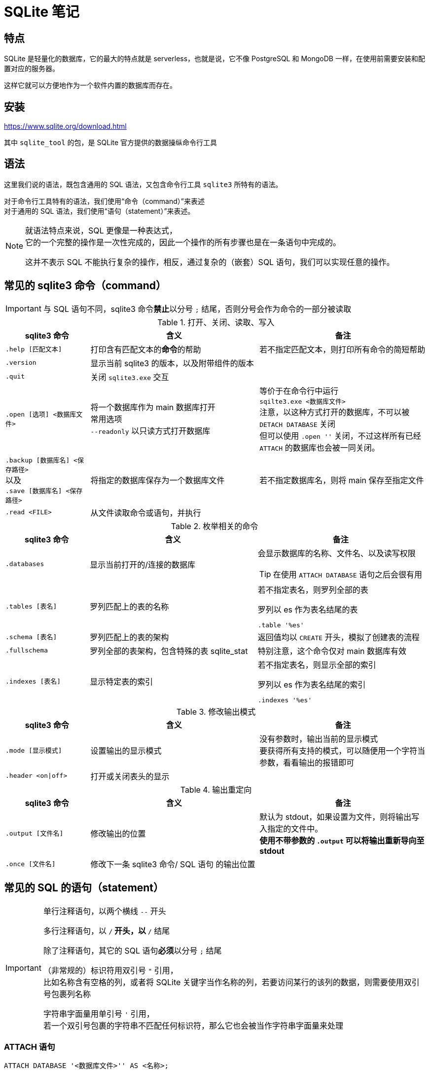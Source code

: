 = SQLite 笔记
:source-language: SQL

== 特点

SQLite 是轻量化的数据库，它的最大的特点就是 serverless，也就是说，它不像 PostgreSQL 和 MongoDB 一样，在使用前需要安装和配置对应的服务器。

这样它就可以方便地作为一个软件内置的数据库而存在。

== 安装

link:https://www.sqlite.org/download.html[]

其中 `sqlite_tool` 的包，是 SQLite 官方提供的数据操纵命令行工具

== 语法

这里我们说的语法，既包含通用的 SQL 语法，又包含命令行工具 `sqlite3` 所特有的语法。

对于命令行工具特有的语法，我们使用“命令（command）”来表述 +
对于通用的 SQL 语法，我们使用“语句（statement）”来表述。

[NOTE]
====
就语法特点来说，SQL 更像是一种表达式， +
它的一个完整的操作是一次性完成的，因此一个操作的所有步骤也是在一条语句中完成的。

这并不表示 SQL 不能执行复杂的操作，相反，通过复杂的（嵌套）SQL 语句，我们可以实现任意的操作。
====

== 常见的 sqlite3 命令（command）

[IMPORTANT]
====
与 SQL 语句不同，sqlite3 命令**禁止**以分号 `;` 结尾，否则分号会作为命令的一部分被读取
====

[cols="^.^1m,^.^2,.^2a"]
.打开、关闭、读取、写入
|===
| sqlite3 命令 | 含义 | 备注

| .help [匹配文本]
| 打印含有匹配文本的**命令**的帮助
| 若不指定匹配文本，则打印所有命令的简短帮助

| .version
| 显示当前 sqlite3 的版本，以及附带组件的版本
|

| .quit
| 关闭 `sqlite3.exe` 交互
|

| .open [选项] <数据库文件>
| 将一个数据库作为 main 数据库打开 +
常用选项 +
`--readonly` 以只读方式打开数据库
| 等价于在命令行中运行 +
`sqilte3.exe <数据库文件>` +
注意，以这种方式打开的数据库，不可以被 `DETACH DATABASE` 关闭 +
但可以使用 `.open ''` 关闭，不过这样所有已经 `ATTACH` 的数据库也会被一同关闭。

d| `.backup [数据库名] <保存路径>` +
以及 +
`.save [数据库名] <保存路径>`
| 将指定的数据库保存为一个数据库文件
| 若不指定数据库名，则将 main 保存至指定文件

| .read <FILE>
| 从文件读取命令或语句，并执行
|
|===


[cols="^.^1m,^.^2,.^2a"]
.枚举相关的命令
|===
| sqlite3 命令 | 含义 | 备注

| .databases
| 显示当前打开的/连接的数据库
| 会显示数据库的名称、文件名、以及读写权限

[TIP]
====
在使用 `ATTACH DATABASE` 语句之后会很有用
====

| .tables [表名]
| 罗列匹配上的表的名称
| 若不指定表名，则罗列全部的表

[source, sqlite3]
.罗列以 es 作为表名结尾的表
----
.table '%es'
----

| .schema [表名]
| 罗列匹配上的表的架构
| 返回值均以 `CREATE` 开头，模拟了创建表的流程

| .fullschema
| 罗列全部的表架构，包含特殊的表 sqlite_stat
| 特别注意，这个命令仅对 main 数据库有效

| .indexes [表名]
| 显示特定表的索引
| 若不指定表名，则显示全部的索引

[source, sqlite3]
.罗列以 es 作为表名结尾的索引
----
.indexes '%es'
----
|===

[cols="^.^1m,^.^2,.^2a"]
.修改输出模式
|===
| sqlite3 命令 | 含义 | 备注

| .mode [显示模式]
| 设置输出的显示模式
| 没有参数时，输出当前的显示模式 +
要获得所有支持的模式，可以随便用一个字符当参数，看看输出的报错即可

| .header <on\|off>
| 打开或关闭表头的显示
|
|===

[cols="^.^1m,^.^2,.^2a"]
.输出重定向
|===
| sqlite3 命令 | 含义 | 备注

| .output [文件名]
| 修改输出的位置
| 默认为 stdout，如果设置为文件，则将输出写入指定的文件中。 +
**使用不带参数的 `.output` 可以将输出重新导向至 stdout**

| .once [文件名]
| 修改下一条 sqlite3 命令/ SQL 语句 的输出位置
|
|===

== 常见的 SQL 的语句（statement）

[IMPORTANT]
====
单行注释语句，以两个横线 `--` 开头

多行注释语句，以 `/*` 开头，以 `*/` 结尾

除了注释语句，其它的 SQL 语句**必须**以分号 `;` 结尾

（非常规的）标识符用双引号 `"` 引用， +
比如名称含有空格的列，或者将 SQLite 关键字当作名称的列，若要访问某行的该列的数据，则需要使用双引号包裹列名称

字符串字面量用单引号 `'` 引用， +
若一个双引号包裹的字符串不匹配任何标识符，那么它也会被当作字符串字面量来处理
====

=== ATTACH 语句

[source]
----
ATTACH DATABASE '<数据库文件>'' AS <名称>;
----

在同一个 sqlite3 会话中再打开一个数据库

如果 <数据库文件名> 为空（`''`），则在**内存中**创建一个数据库。

特别注意 **数据库文件名必须使用引号包裹**

`AS` 后跟随的 <名称>，是当前 sqlite3 会话中该数据库的代指。

=== DETACH 语句

[source]
----
DETACH DATABASE <数据库文件>;
----

关闭一个已经打开的数据库

=== SELECT 语句

[source]
----
SELECT ...
----

与其说 `SELECT` 是选择语句，不如说 `SELECT` 是打印语句，比如说，

[source]
----
SELECT 1+1;
----

就可以计算 1+1 的结果。

`SELECT` 主要用于查询数据库内容，最常见的语法是

[source]
----
SELECT <键名1>[,<键名2>...] FROM <表名>;
SELECT * FROM <表名>; -- 显示一个表中所有的列的值
----

比如说，

[source]
----
SELECT id, name FROM people;
----

就可以用来从 people 这个表中获取 id 键和 name 键的值。

[IMPORTANT]
====
如果指定的键名表中不存在，则 sqlite3 会返回错误

因此在实际的使用中，我们也应该避免随意地使用星号 `*` 作为键名地匹配， +
而是明确指出要访问的键，防止获得不匹配的键
====

除了基础的 `SELECT` 语句语法，`SELECT` 还支持追加其它更加复杂的语句，因此说 `SELECT` 是最复杂的 SQL 语句也不为过。

它支持追加的语句还包含

* xref:_order_by_语句[`ORDER BY`] 用于排序结果
* xref:_distinct_语句[`DISTINCT`] 仅返回互不相同的值
* xref:_where_语句[`WHERE`] 预先筛选值
* xref:_limit_offset_语句[`LIMIT OFFSET`] 限制返回行的数量
* xref:_inner_join_语句[`INNER JOIN`] 或 xref:_left_join_语句[`LEFT JOIN`] 使用 join 从多个表中获得数据
* xref:_group_by_语句[`GROUP BY`]  将返回值编组，并对每个组进行统计
* xref:_having_语句[`HAVING`] 以过滤组

=== ORDER BY 语句

[source]
----
SELECT
    ...
FROM
    ...
ORDER BY
    <键名1> [ASC], -- 正序
    [<键名2> DESC], -- 逆序
    [<键名3> NULLS LAST]; -- 将空值移动至最后
----

[IMPORTANT]
====
如果一个 SQL 语句中同时包含 `WHERE` 和 `ORDER BY`

那么先写 `WHERE` 再写 `ORDER BY`
====

排序语句，用来排序 `SELECT` 的结果，指定键名，以及对应的升序/降序模式， +
如果排序结果中有多行的值相同，则可指定更多的键名以作为 n 次排序。

比如

[source]
----
SELECT
    name,
    milliseconds,
    albumid
FROM
    tracks
ORDER BY
    albumid ASC;
----


=== DISTINCT 语句

[source]
----
SELECT DISTINCT <键名1>[, <键名2> ...]
FROM <表名>
----

对于指定的键名，仅返回互不相同的值 +
若指定了多个键名，则多个键名对应的值必须全部相同，才会被认为是“相同的值”。

对于 NULL，所有的 NULL 都会被认为是相同的。

比如

[source]
----
/*
查看有多少不同国家、不同城市的客户，
只有同时具有相同的城市名和国家名，才会被认为是相同的
*/

SELECT DISTINCT
    city,
    country
FROM
    customers
ORDER BY
    country,
    city;
----


=== WHERE 语句

[source]
----
SELECT
    ...
FROM
    ...
WHERE
    <搜索条件>;
----

预先筛选值

[NOTE]
====
除了 `SELECT` 语句，`WHERE` 还可以用于 `UPDATE` 和 `DELETE` 语句中
====

sqlite3 执行具有 `WHERE` 语句的 `SELECT` 语句遵循以下步骤

. 从 `FROM` 语句获取表
. 依照 `WHERE` 语句筛选表的内容
. 依照 `SELECT` 语句构成最终的结果

其中 <搜索条件> 语句为以下的形式

[source]
----
<左表达式> <比较操作符> <右表达式>
----

<搜索条件> 语句举例

[source]
----
-- 某列为某值
WHERE column_1 = 100;

-- 某列在某集合中
WHERE column_2 IN (1,2,3);

-- 某列可匹配某样式
WHERE column_3 LIKE 'An%';

-- 某列在某两个值之间
WHERE column_4 BETWEEN 10 AND 20;
----


[cols="^1m, ^1"]
.SQLite 的比较操作符
|===
| 操作符 | 含义

| =
| 等于

d| `<>` 或 `!=`
| 不等于

| <
| 小于

| >
| 大于

| \<=
| 小于等于

| >=
| 大于等于
|===

[IMPORTANT]
====
SQLite 不提供布尔值，因此，`1` 表示真，`0` 表示假。

SQLite 逻辑操作符会返回三种值 `1`、`0` 或者 `NULL`。
====

[cols="^1m, ^3, ^1"]
.SQLite 的逻辑操作符
|===
| 操作符 | 含义 | 简单记忆

| ALL
| 当且仅当所有表达式为 `1` 时，返回 `1`
| 全部

| ANY
| 当任意一个表达式为 `1` 时，返回 `1`
| 任意

| AND
| 当且仅当两个表达式均为 `1` 时，返回 `1`，否则返回 `0`
| 且

| OR
| 若两个表达式中有一个为 `1` 时，就返回 `1`
| 或

| NOT
| 对返回的结果取反
| 取反

| BETWEEN .. AND ..
| 当值处于某两个值（含）之间时，返回 `1`
| range()

| EXISTS
| 当自搜索包含任何列，就返回 `1`
| 存在

| LIKE
| 若能匹配样式
| glob
|===

=== LIMIT 语句

[TIP]
====
总的来说过，总是应该在排序（`ORDER BY`）之后，再限制输出长度和位置（`LIMIT`）
====

[source]
----
SELECT
    ...
FROM
    ...
LIMIT <行数>; #-- 将返回的行数限制为 <行数>
----

[source]
----
SELECT
    ...
FROM
    ...
LIMIT <行数> OFFSET <偏移行数>; -- 从结果头偏移指定行后，限制返回的行数
----

[source]
----
SELECT
    ...
FROM
    ...
LIMIT <偏移行数>, <限制行数> -- 上面的 LIMIT ... OFFSET ... 的简写形式
----

=== BETWEEN 语句

****
`BETWEEN` 是 `WHERE` 的子语句，必须在 `WHERE` 中使用。
****

[source]
----
<键名> [NOT] BETWEEN <最低值> AND <最高值>;
----

筛选值在（或不在）某个范围之间。

可用于 `SELECT` / `DELETE` / `UPDATE` / `REPLACE`

[IMPORTANT]
====
`BETWEEN` 所选定的范围是包含最低值和最高值本身的

由于 `BETWEEN` 是包含端值的，因此 `NOT BETWEEN` 就不包含端值了
====

[NOTE]
====
`BETWEEN` 可以产生的范围，除了数值范围之外，还可以接受日期/时间范围
====

[source]
.案例
----
/*
从 tracks 表中筛选 TrackId 在 10 到 20 之间的 track，
并显示它们的 TrackId、名称以及作家
*/

SELECT
    TrackId, Name, Composer
FROM
    tracks
WHERE
    TrackId BETWEEN 10 and 20;
----

=== IN 语句

****
`IN` 是 `WHERE` 的子语句，必须在 `WHERE` 中使用。
****

[source]
----
<键名> [NOT] IN (<枚举值1>[, <枚举值2> ...]);
----

用一系列枚举值筛选数据

[source]
----
-- 从 customs 表中查找国家为 Canada 和 Spain 的客户的名字和国籍
SELECT
    FirstName,LastName,Country
FROM customers
WHERE
    Country IN ('Canada', 'Spain') # 特别注意这里的双引号
ORDER BY
    Country;
----

上面的操作等价于

[source]
----
/*
从 customs 表中查找国家为 Canada 和 Spain 的客户的名字和国籍
但是使用 IS 和 OR 语法
*/

SELECT
    FirstName,LastName,Country
FROM
    customers
WHERE
    Country IS 'Canada' OR Country IS 'Spain' # IS 也可以用等号 = 代替
ORDER BY
    Country;
----

使用嵌套查找返回特定的数据

[source]
----
/*
查找 Queen 乐队唱过的歌
使用了两次子查找的返回值

这里有一个值的学习的地方，案例数据库中
不同的表之间是用各种 Id 关联上的，而非直接用值关联上
这样就让各种数据“解耦和”了。
*/

-- 最后通过 AlbumId 筛选出唱过的歌曲
SELECT
    Name
FROM
    tracks
WHERE
    -- 再通过 ArtistId，从 albums 表中找到属于他们的 AlbumId
    AlbumId IN (
        SELECT
            AlbumId
        FROM
            albums
        WHERE
            -- 先从 artists 表中找到 Queen 乐队的 ArtistId
            ArtistId IN (
                SELECT
                    ArtistId
                FROM
                    artists
                WHERE
                    Name IS 'Queen'
            )
    );
----

=== LIKE 语句

****
`LIKE` 是 `WHERE` 的子语句，必须在 `WHERE` 中使用。
****

[source]
----
<键名> LIKE <样式> [ESCAPE <指定的转义字符>]
----

`LIKE` 也可以用于 `UPDATE`、`DELETE` 等语句中

<样式> 支持两种模糊搜索符号

* 百分号 `%`，表示具有零个或多个字符的字符串
* 下划线 `_`，表示一个字符

与正则表达式不同，`LIKE` 语句是全匹配的， +
也就是说 `s%` 表示的是以 s 开头的值， +
比如 `s`、`so`、`sea` 都可以被匹配，但 `mass` 无法匹配上； +
`%es` 则表示以 `es` 结尾的值， +
比如 `es`、`likes`、`goes` 都可以被匹配，但 `especial` 就无法匹配上；
要匹配 `likes` 和 `especial`，可以使用 `%es%` 来表示。

[IMPORTANT]
====
默认情况下，`LIKE` 语句对于 ASCII 是大小写不敏感的，也就是说 `LIKE a` 和 `LIKE A` 是等价的。

如果要让 `LIKE` 语句大小写敏感，需要使用下方的 `PRAGMA` 语句进行设置

[source]
------
PRAGMA case_sensitive_like = true;
------
====

有时候，你可能需要匹配百分号字符 `%` 自身，以及下划线字符 `_` 自身，此时需要追加 `ESCAPE` 语句来指定一个转义字符。比如，

[source]
----
--- 匹配 share 列中，值为 10% 的行
share LIKE '10\%' ESCAPE '\';
----

=== GLOB 语句

[NOTE]
====
还是用 `REGEXP` 语法比较好
====

****
`GLOB` 是 `WHERE` 的子语句，必须在 `WHERE` 中使用。
****

[source]
----
<键名> GLOB <样式>
----

支持 UNIX GLOB 语法

=== REGEXP 语句

****
`REGEXP` 是 `WHERE` 的子语句，必须在 `WHERE` 中使用。
****

[source]
----
<键名> REGEXP <样式>
----

使用正则表达式筛选值

[NOTE]
====
由于此处的正则表达式仅用于查找，而非替换 +
因此不支持向前查找 `(?\<=...)` 以及向后查找 `(?=...)`
====

=== IS NULL 语句

[source]
----
<键名>|<其它表达式> IS [NOT] NULL
----

判定一个值是否为空

[IMPORTANT]
====
在 `IS` 判定中 `NULL IS NULL` 为假
====

=== JOIN 语句

从两个或更多的表中查找数据

由于 JOIN 有多个关联的语法，这里我们直接以案例讲解

[source]
.基础 INNER JOIN 语句
----
/*
由于 albums 表中的艺术家是用 ArtistId 表示的，
虽然它便于管理，但只打印 AristId 并不适合人类的观察
我们希望在打印专辑名的时候，同时打印艺术家的名称，
于是，我们可以使用 INNER JOIN 从两个表中抽取所需的值
*/

SELECT
    -- 由于 ArtistId 这个键名在 albums 和 artists 表中均出现了，
    -- 因此这里需要明确指出显示的是哪个表里的 ArtistId
    AlbumId, Title, Name, albums.ArtistId
FROM
    albums
-- INNER JOIN <要结合的表名>
INNER JOIN artists
    -- ON <筛选依据>
    -- 用来设置一个匹配依据，当第一个表的指定列的值与第二个表的指定列的值匹配时，才将这两个行列举为一个
    -- 下面说的是：若 artists 表中的一行的 ArtistId 值与 albums 表中的一行的  ArtistId 值相同时，将两者和为一行
    ON artists.ArtistId = albums.ArtistId
ORDER BY
    artists.ArtistId,
    albums.AlbumId
LIMIT
    20;
----

[source]
.表格的临时名称
----
/*
由于要 join 的两个表的名称会反复出现，
因此我们可以为表设置一个临时的名称，方便指代
*/

SELECT
    AlbumId, Title, Name, r.ArtistId
FROM
    -- 这里我们手动定义 albums 表的临时名称为 l
    albums l
-- 这里我们手动定义 artists 表的临时名称为 r
INNER JOIN artists r
    ON r.ArtistId = l.ArtistId
ORDER BY
    r.ArtistId,
    l.AlbumId
LIMIT
    20;
----

[source]
.同键名匹配的简写
----
/*
由于我们要匹配的键的键名是相同的（ArtistId），
于是匹配规则还可以如下简写
*/

SELECT
    AlbumId, Title, Name, r.ArtistId
FROM
    albums l
-- 使用 USING() 表示我们要匹配的是
INNER JOIN artists r USING(ArtistId)
ORDER BY
    r.ArtistId,
    l.AlbumId
LIMIT
    20;
----

内合并（`INNER JOIN`）与外合并（`OUTER JOIN`）

我们在匹配两个表的时候，并不能保证两个表的指定键的所有值刚好是完全匹配的， +
举例来说，比如一张专辑可能没有记录艺术家，或者一个艺术家目前还没有创建任何一张专辑， +
对于这种情况，SQL 语句支持以下几种合并方案：

* 内合并（`INNER JOIN`） +
也是 `JOIN` 的默认形式，仅返回能匹配的行，而丢弃两张表种任何无匹配的行 +
简单理解，其表示两个表的交集
* 外合并（`OUTER JOIN`） +
等价于某种非交集的操作
** 左外合并（`LEFT OUTER JOIN`） +
即便左侧的表（`FROM` 语句跟随的表）的值无法与任何右侧的表（`LEFT OUTER JOIN` 语句跟随的表）的值匹配，也一同保留下来， +
此时右侧表的值填充为 `NULL`
** 右外合并（`RIGHT OUTER JOIN`） +
即便右侧的表（`RIGHT OUTER JOIN` 语句跟随的表）的值无法与任何左侧的表（`FROM` 语句跟随的表）的值匹配，也一同保留下来， +
此时左侧表的值填充为 `NULL`
** 全外合并（`FULL OUTER JOIN`） +
保留两侧表中任何不匹配的行，对无值的部分填充 `NULL`

[NOTE]
====
上述内容中的“左侧表格”为 `FROM` 语句引入的表格； +
上述内容中的“右侧表格”为各种 `JOIN` 语句引入的表格
====

上面的四种合并方式有如下的简写关系

* `INNER JOIN` -> `JOIN`
* `LEFT OUTER JOIN` -> `LEFT JOIN`
* `RIGHT OUTER JOIN` -> `RIGHT JOIN`
* `FULL OUTER JOIN` -> `FULL JOIN`

除了上述的匹配型合并，还有一种交叉合并（`CROSS JOIN`）

交叉合并不进行任何匹配过程，直接将左侧的每一行与右侧的每一个行进行合并

假设左侧有 N 行，而右侧有 M 行，则生成的新表格有 N*M 行

[source]
.生成两年的月历
----
/*
注意我们会通过 `TEMPORARY` 语法创建临时的表，
它等价于在内存中创建名为 `temp` 的数据库，然后将所有被标记为临时的表放在这个数据库中，
这样，读写这个数据库不会有磁盘 IO 操作，而且退出这个 sqlite 会话后，表的内容会一同丢弃。
*/

-- 如果你之前有打开任何数据库
-- .open ''

-- 创建临时的年列表
CREATE TEMPORARY TABLE Year(
    Year INTEGER
);

INSERT INTO
    Year(Year)
VALUES
    (2023),(2024);

-- 创建临时的月列表
CREATE TEMPORARY TABLE Month(
    Month TEXT
);

INSERT INTO
    Month(Month)
VALUES
    ('Jan'), ('Feb'), ('Mar'), ('Apr'), ('May'), ('Jun'), ('Jul'), ('Aug'), ('Sep'), ('Oct'),('Dec'),('Nov');

-- 创建最终月历
CREATE TABLE Calendar(
    Year INTEGER,
    Month TEXT
);

-- 使用 CROSS JOIN 生成月历表
INSERT INTO
    Calendar(Year, Month)
SELECT
    *
FROM
    Year
CROSS JOIN
    Month;
----

在 JOIN 的用法中，有一种比较特殊的用法，被称为自结合（self-join）， +
若一个表格的某一列的值会指向该表格的另一列，那么自结合就有作用

[source]
.从职员表中提取上下级关系
----
/*
employees 表中，有两个列，
一个是 EmployeeId，也就是每个员工的 Id，
另一个是 ReportsTo，是该行员工需要汇报的员工的 Id（上级），
这样我们就可以通过自结合，列举出每个员工的上下级关系
*/

-- 由于是自结合，因此使用临时表名是必然的
SELECT
-- 双竖线表示文本串联，这里表示的是生成一个人的全名
-- 这里用 AS 重命名一下表头
    m.FirstName || ' ' || m.LastName AS 'Manager',
    r.FirstName || ' ' || r.LastName AS 'Reporter'
FROM
    employees r
-- 由于有些人没有报告对象（比如顶层管理人员不需要向其他人报告）
-- 这里用 LEFT JOIN，保留全体 EmployeeId，当 ReportsTo 空缺时，填充 NULL
LEFT JOIN
    employees m
    ON
        m.EmployeeId = r.ReportsTo
ORDER BY
    -- 排序是在新表生成之后执行的，
    -- 因此这里的列名应该是 AS 后指定的名称
    Manager;
----

=== GROUP BY 语法

按照指定的条件，将多行打组，并“压缩”为一行，

默认情况下，“压缩”的方式为仅取每组的第一行的值，比如

[source]
.在 GROUP BY 下 SELECT 的默认行为
----
SELECT
    TrackId, Name
FROM
    tracks
GROUP BY
    AlbumId;
----

就把每个专辑的第一首歌的编号和歌名显示了出来。

看起来实在是没啥意义。

所以，一旦使用了 `GROUP BY`，通常情况下，还会使用一些 SQL 提供的函数进行“统计”操作。

[source]
.将 GROUP BY 与统计函数结合使用
----
/*
显示了一个专辑的专辑 Id、专辑名、专辑中歌曲的数量、以及歌曲的名称
*/

SELECT
    AlbumId,
    albums.Title AS 'Album Title',
    -- COUNT() 函数，用来统计一个组中符合条件的行的数量
    -- COUNT(*) 则直接统计一个组中所有行的数量
    COUNT(*) AS 'Track Count',
    -- GROUP_CONCAT() 函数，将一个组中每一行的指定列合并为一个值
    -- 下方的用法说的是，将 Name 列的值合并，而且使用回车作为每个值的间隔
    -- 注意，回车不能使用 \n 表示，可以实际在单引号中敲入一个回车，或者使用 x'0a'（回车的 ASCII），或者 char(10)
    GROUP_CONCAT(Name, x'0a') AS 'Track Title'
FROM
    tracks
INNER JOIN
    albums
        USING(AlbumId)
-- 以 AlbumId 作为打组依据
GROUP BY
    AlbumId
LIMIT 20;
----

[source]
.双打组
----
/*
以国家和城市将客户打组
*/
SELECT
    Country,
    City,
    GROUP_CONCAT(FirstName || ' ' || LastName, x'0a') AS "Name"
FROM
    customers
-- 双打组，
--- Country 和 City 均相同的行才会被归类在一组里
GROUP BY
    Country,
    City;
----

=== HAVING 语句

对组进行筛选

[source]
.HAVING 语句的基本语法
----
/*
接着上面的例子，从结果中筛选单专辑中含有的歌曲数量介于 5 和 10 之间的专辑
*/

SELECT
    AlbumId,
    albums.Title AS 'Album Title',
    COUNT(*) AS 'Track Count',
    GROUP_CONCAT(Name, x'0a') AS 'Track Title'
FROM
    tracks
INNER JOIN
    albums
        USING(AlbumId)
GROUP BY
    AlbumId
HAVING
    -- 特别注意，由于这里的列标识符含有空格，因此必须使用双引号包裹
    -- 特别注意，不可以使用单引号，单引号表示的是字符串字面量，
    -- 使用单引号不会报任何错误，但会导致筛选错误
    "Track Count" BETWEEN 5 AND 10;
----

=== UNION 语法

将来自两个表的行合并为一个表（并集）

[source]
----
<查询1>
UNION [ALL]
<查询2>
...;
----

`UNION` 会执行行去重，而 `UNOIN ALL` 不会

要成功执行 `UNION` 操作，被合并的两个表必须具有以下特征：

* 所有查询返回的表的列数必须相同
* 两个返回的表的对应的列的数据类型应该是相互兼容的

`UNION` 操作还有如下特点：

* 第一个查询的列名称确定了合并的表的列名称
* `GROUP BY` 和 `HAVING` 是针对每个查询施加的，而非对合并的结果施加
* `ORDER BY` 是对合并的结果施加的，而非针对每个查询施加的

[source]
.UNION 的基础语法
----
/*
将客户和雇员的姓名合并在一个表里，并分别为他们附注人员类别
*/

SELECT
    FirstName,
    LastName,
    -- 如果我们要对某个列填充一个值
    -- 直接再 SELECT 中输入这个值就好了
    -- 记得用单引号包裹起来
    'Employee' AS Type
FROM
    employees
UNION
SELECT
    FirstName,
    LastName,
    'Customer'
FROM
    customers
ORDER BY
    -- 由于 Type 是关键字，这里我们必须用双引号将其包裹
    -- 表明这里是列的名称，并非关键字
    "Type",
    FirstName,
    LastName;
----

=== EXCEPT 语句

类似 `UNION` 语句，但求取的是第一个查询和第二个查询的差集

[IMPORTANT]
====
仅当第一个查询的某一行的**所有列**完全匹配第二查询的某一行的**所有列**时，才会被移除
====

[source]
.EXCEPT 基础语法
----
/*
查询有哪些艺术家没有出过专辑
*/

SELECT
    ArtistId,
    Name
FROM
    artists
WHERE
    ArtistId IN (
        -- 由于 EXCEPT 是全匹配的，
        -- 因此这里只能筛选 ArtistId 这列
        -- 与艺术家名的匹配只能放到外侧实现了
        SELECT
            ArtistId
        FROM
            artists
        EXCEPT
        SELECT
            ArtistId
        FROM
            albums
    );
----

=== INTERSECT 语句

类似 `EXCEPT` 语句，但求的是两个查询的交集

=== EXIST 语句

返回一个子查找是否返回了任何行

[source]
----
[NOT] EXIST(子查找)
----

